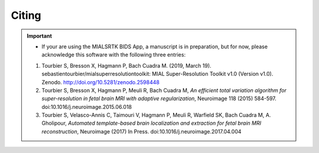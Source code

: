 .. _citing:

*********
Citing
*********

.. important::
  * If your are using the MIALSRTK BIDS App, a manuscript is in preparation, but for now, please acknowledge this software with the following three entries:

  1. Tourbier S, Bresson X, Hagmann P, Bach Cuadra M. (2019, March 19). sebastientourbier/mialsuperresolutiontoolkit: MIAL Super-Resolution Toolkit v1.0 (Version v1.0). Zenodo. http://doi.org/10.5281/zenodo.2598448

  2. Tourbier S, Bresson X, Hagmann P, Meuli R, Bach Cuadra M, *An efficient total variation algorithm for super-resolution in fetal brain MRI with adaptive regularization*, Neuroimage 118 (2015) 584-597. doi:10.1016/j.neuroimage.2015.06.018

  3. Tourbier S, Velasco-Annis C, Taimouri V, Hagmann P, Meuli R, Warfield SK, Bach Cuadra M, A. Gholipour, *Automated template-based brain localization and extraction for fetal brain MRI reconstruction*, Neuroimage (2017) In Press. doi:10.1016/j.neuroimage.2017.04.004

